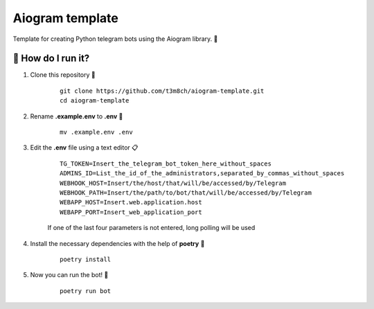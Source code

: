 Aiogram template
================

Template for creating Python telegram bots using the Aiogram library. 🐍

🏃 How do I run it?
----------------
#. Clone this repository 🚀

    ::

        git clone https://github.com/t3m8ch/aiogram-template.git
        cd aiogram-template

#. Rename **.example.env** to **.env** 🔄

    ::

        mv .example.env .env

#. Edit the **.env** file using a text editor 📋

    ::

        TG_TOKEN=Insert_the_telegram_bot_token_here_without_spaces
        ADMINS_ID=List_the_id_of_the_administrators,separated_by_commas_without_spaces
        WEBHOOK_HOST=Insert/the/host/that/will/be/accessed/by/Telegram
        WEBHOOK_PATH=Insert/the/path/to/bot/that/will/be/accessed/by/Telegram
        WEBAPP_HOST=Insert.web.application.host
        WEBAPP_PORT=Insert_web_application_port

    If one of the last four parameters is not entered, long polling will be used

#. Install the necessary dependencies with the help of **poetry** 🔽

    ::

        poetry install

#. Now you can run the bot! 🎉

    ::

        poetry run bot
